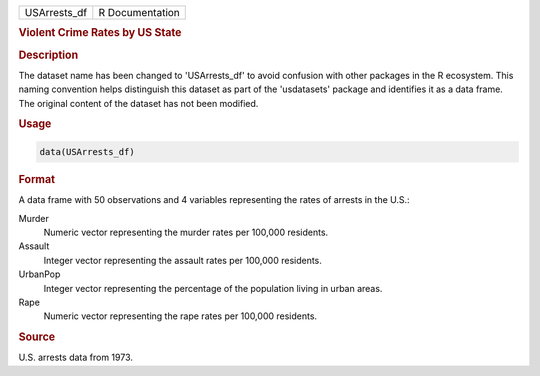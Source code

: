 .. container::

   .. container::

      ============ ===============
      USArrests_df R Documentation
      ============ ===============

      .. rubric:: Violent Crime Rates by US State
         :name: violent-crime-rates-by-us-state

      .. rubric:: Description
         :name: description

      The dataset name has been changed to 'USArrests_df' to avoid
      confusion with other packages in the R ecosystem. This naming
      convention helps distinguish this dataset as part of the
      'usdatasets' package and identifies it as a data frame. The
      original content of the dataset has not been modified.

      .. rubric:: Usage
         :name: usage

      .. code:: R

         data(USArrests_df)

      .. rubric:: Format
         :name: format

      A data frame with 50 observations and 4 variables representing the
      rates of arrests in the U.S.:

      Murder
         Numeric vector representing the murder rates per 100,000
         residents.

      Assault
         Integer vector representing the assault rates per 100,000
         residents.

      UrbanPop
         Integer vector representing the percentage of the population
         living in urban areas.

      Rape
         Numeric vector representing the rape rates per 100,000
         residents.

      .. rubric:: Source
         :name: source

      U.S. arrests data from 1973.
